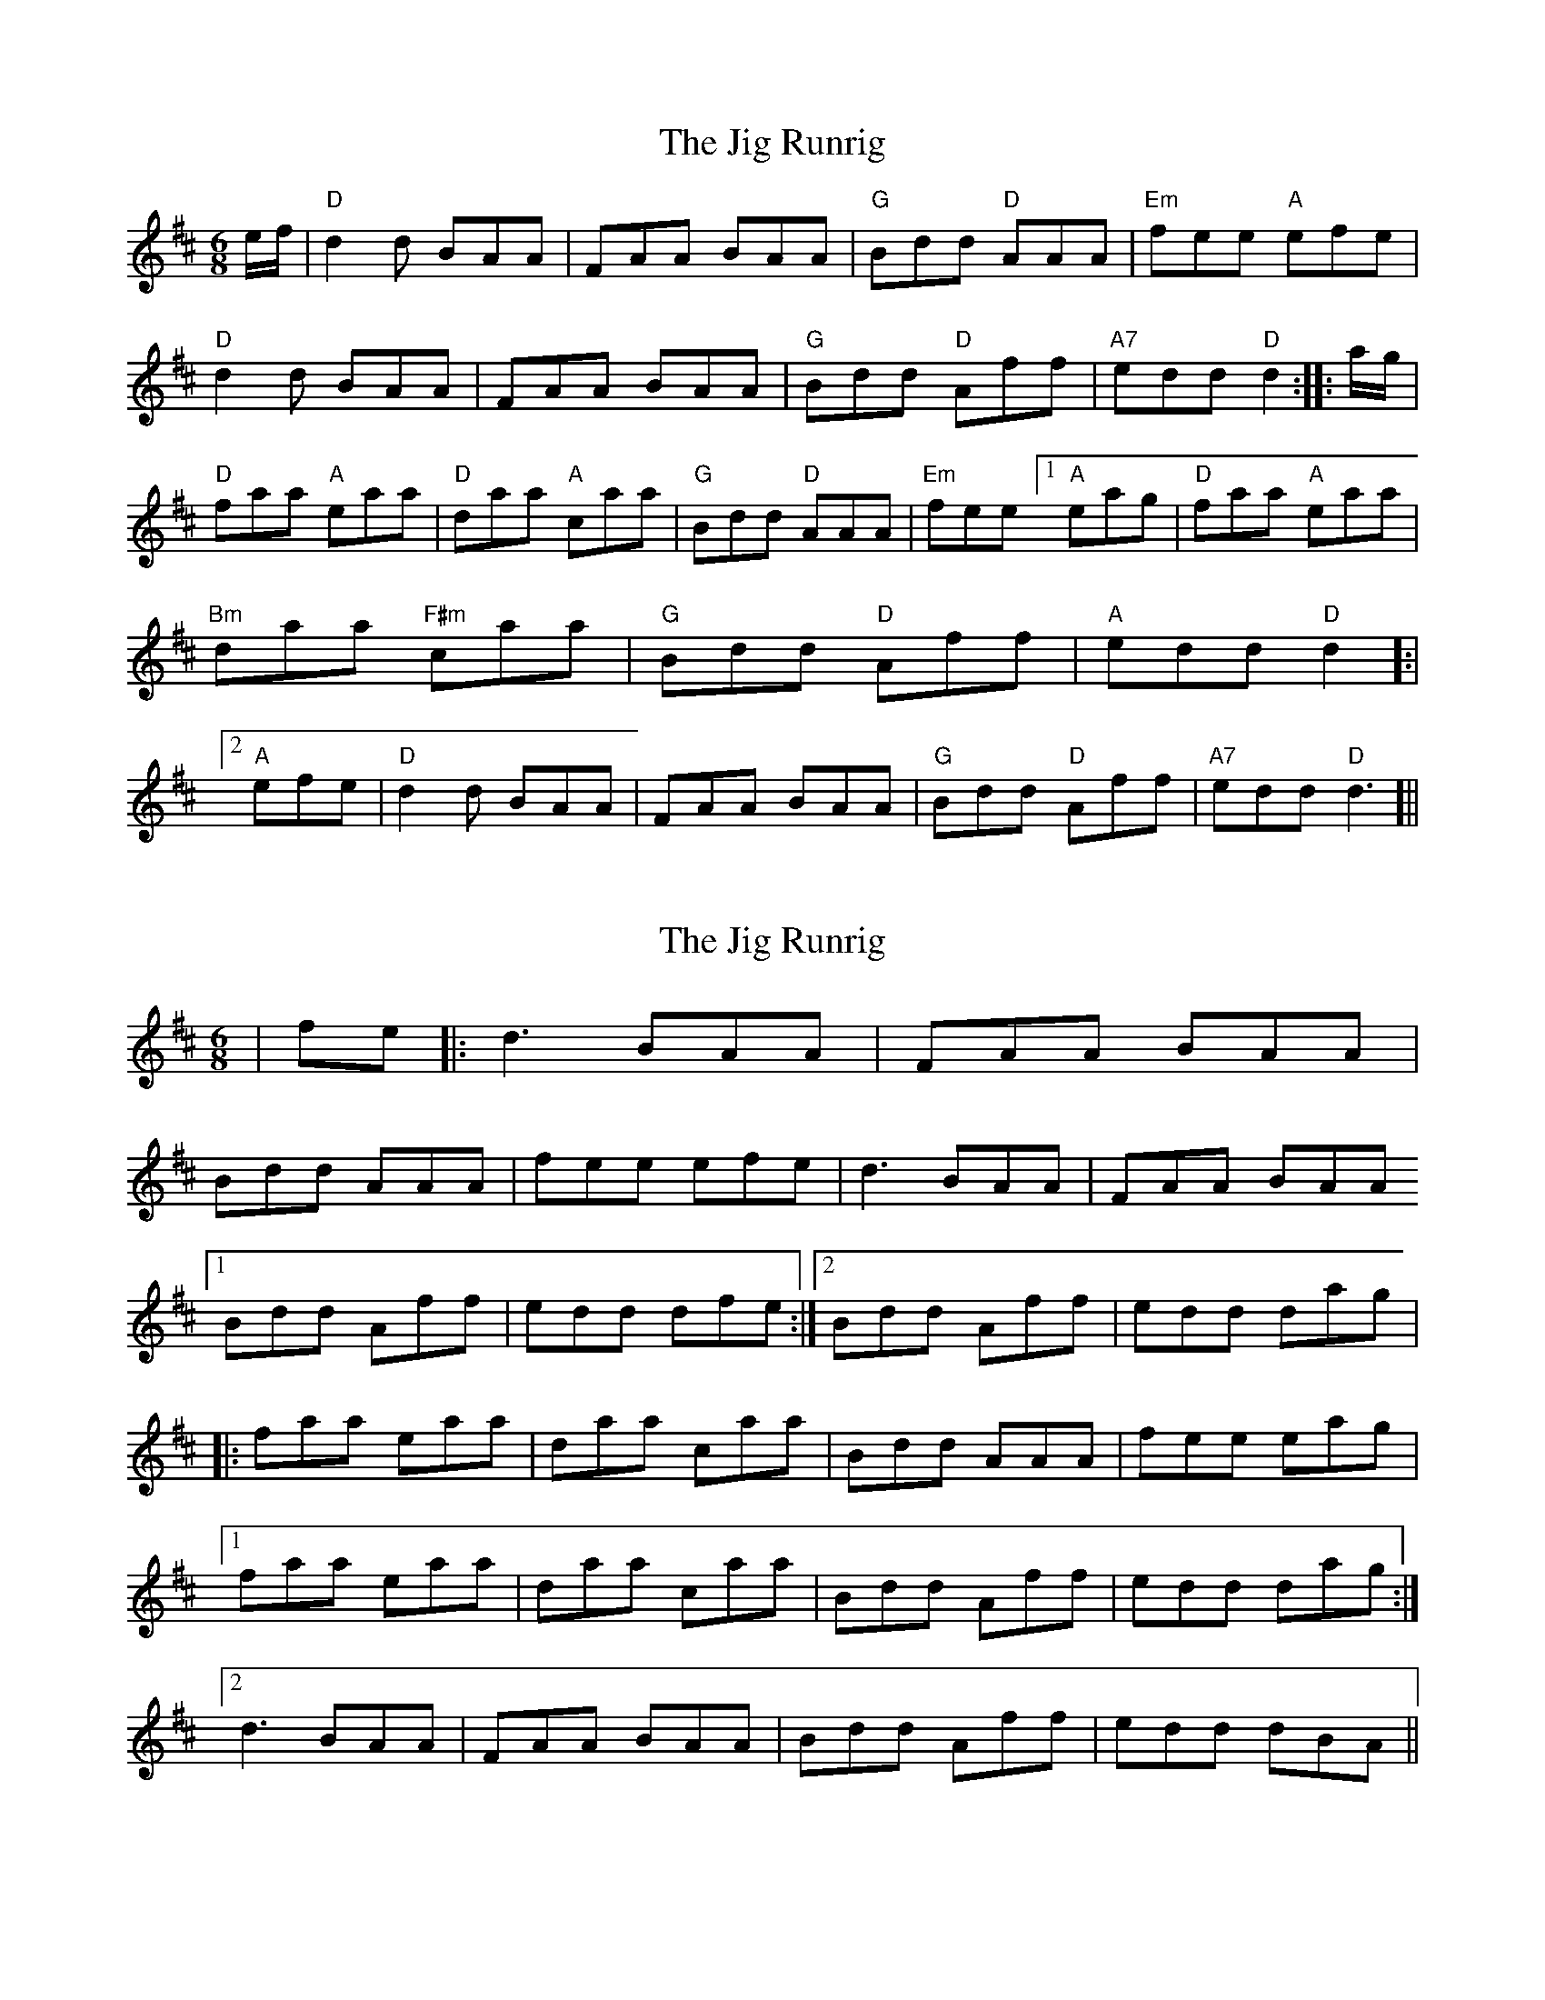 X: 1
T: Jig Runrig, The
Z: fifer
S: https://thesession.org/tunes/1827#setting1827
R: jig
M: 6/8
L: 1/8
K: Dmaj
e/2f/2|"D"d2d BAA|FAA BAA|"G"Bdd "D"AAA|"Em"fee "A"efe|!
"D"d2d BAA|FAA BAA|"G"Bdd "D"Aff|"A7"edd "D"d2:|
|:a/2g/2|"D"faa "A"eaa|"D"daa "A"caa|"G"Bdd "D"AAA|"Em"fee [1"A"eag|"D"faa "A"eaa|"Bm"daa "F#m"caa|"G"Bdd "D"Aff|"A"edd "D"d2]:|
[2"A"efe|"D"d2d BAA|FAA BAA|"G"Bdd "D"Aff|"A7"edd "D"d3]||
X: 2
T: Jig Runrig, The
Z: Alex Westerberg
S: https://thesession.org/tunes/1827#setting27238
R: jig
M: 6/8
L: 1/8
K: Dmaj
|fe|:d3 BAA|FAA BAA|
Bdd AAA|fee efe|d3 BAA|FAA BAA
[1 Bdd Aff| edd dfe :|2 Bdd Aff|edd dag|
|: faa eaa|daa caa|Bdd AAA|fee eag|
[1 faa eaa|daa caa|Bdd Aff|edd dag:|
[2 d3 BAA|FAA BAA| Bdd Aff| edd dBA||

